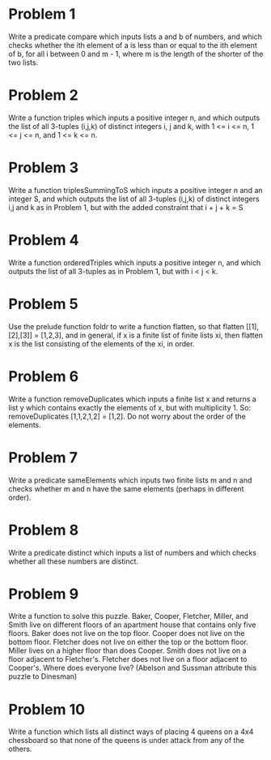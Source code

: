   
* Problem 1
  Write a predicate compare which inputs lists a and b of numbers, and which checks
  whether the ith element of a is less than or equal to the ith element of b, for all i
  between 0 and m - 1, where m is the length of the shorter of the two lists.
* Problem 2
  Write a function triples which inputs a positive integer n, and which outputs 
  the list of all 3-tuples (i,j,k) of distinct integers i, j and k, with 1 <= i <= n,
  1 <= j <= n, and 1 <= k <= n. 
* Problem 3
  Write a function triplesSummingToS which inputs a positive integer n and an integer S,
  and which outputs the list of all 3-tuples (i,j,k) of distinct integers i,j and k as in Problem 1, 
  but with the added constraint that i + j + k = S
* Problem 4
  Write a function orderedTriples which inputs a positive integer n, and which outputs the list
  of all 3-tuples as in Problem 1, but with i < j < k.
* Problem 5
  Use the prelude function foldr to write a function flatten, so that 
  flatten [[1],[2],[3]] = [1,2,3], and in general, if x is a finite list of finite lists xi,
  then flatten x is the list consisting of the elements of the xi, in order.   
* Problem 6
  Write a function removeDuplicates which inputs a finite list x and returns a list y which contains
  exactly the elements of x, but with multiplicity 1.  So: removeDuplicates [1,1,2,1,2] = [1,2].
  Do not worry about the order of the elements.  
* Problem 7
  Write a predicate sameElements which inputs two finite lists m and n and checks whether m and n have the
  same elements (perhaps in different order).
* Problem 8
  Write a predicate distinct which inputs a list of numbers and which checks whether all these numbers
  are distinct.
* Problem 9
  Write a function to solve this puzzle.  Baker, Cooper, Fletcher, Miller, and Smith live on different 
  floors of an apartment house that contains only five floors. Baker does not live on the top floor. 
  Cooper does not live on the bottom floor. Fletcher does not live on either the top or the bottom floor. 
  Miller lives on a higher floor than does Cooper. Smith does not live on a floor adjacent to Fletcher's. 
  Fletcher does not live on a floor adjacent to Cooper's. Where does everyone live? (Abelson and Sussman 
  attribute this puzzle to Dinesman)
* Problem 10
  Write a function which lists all distinct ways of placing 4 queens on a 4x4 chessboard so that none of the queens
  is under attack from any of the others. 
 



